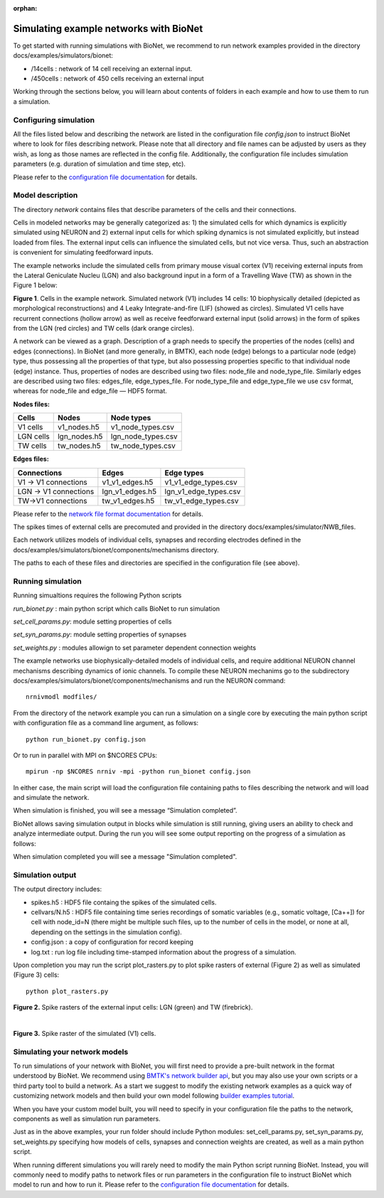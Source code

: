 :orphan:

Simulating example networks with BioNet
=======================================

To get started with running simulations with BioNet, we recommend to run network examples provided in the directory docs/examples/simulators/bionet:

* /14cells : network of 14 cell receiving an external input.
* /450cells : network of 450 cells receiving an external input

Working through the sections below, you will learn about contents of folders in each example and how to use them to run a simulation.

Configuring simulation
-----------------------

All the files listed below and describing the network are listed in the configuration file `config.json` to instruct BioNet where to look for files describing network. Please note that all directory and file names can be adjusted by users as they wish, as long as those names are reflected in the config file. Additionally, the configuration file includes simulation parameters (e.g. duration of simulation and time step, etc).

Please refer to the `configuration file documentation <./bionet_config.html>`_ for details.


Model description
-----------------

The directory `network` contains files that describe parameters of the cells and their connections.

Cells in modeled networks may be generally categorized as: 1) the simulated cells for which dynamics is explicitly simulated using NEURON and 2) external input cells for which spiking dynamics is not simulated explicitly, but instead loaded from files. The external input cells can influence the simulated cells, but not vice versa.  Thus, such an abstraction is convenient for simulating feedforward inputs.

The example networks include the simulated cells from primary mouse visual cortex (V1) receiving external inputs from the Lateral Geniculate Nucleu (LGN) and also background input in a form of a Travelling Wave (TW) as shown in the Figure 1 below:

.. image:: _static/images/all_network_cropped.png
   :scale: 15 %

**Figure 1**. Cells in the example network. Simulated network (V1) includes 14 cells: 10 biophysically detailed (depicted as morphological reconstructions) and 4 Leaky Integrate-and-fire (LIF) (showed as circles). Simulated V1 cells have recurrent connections (hollow arrow) as well as receive feedforward external input (solid arrows) in the form of spikes from the LGN (red circles) and TW cells (dark orange circles).

A network can be viewed as a graph. Description of a graph needs to specify the properties of the nodes (cells) and edges (connections).  In BioNet (and more generally, in BMTK), each node (edge) belongs to a particular node (edge) type, thus possessing all the properties of that type, but also possessing properties specific to that individual node (edge) instance. Thus, properties of nodes are described using two files: node_file and node_type_file. Similarly edges are described using two files: edges_file, edge_types_file. For node_type_file and edge_type_file we use csv format, whereas for node_file and edge_file — HDF5 format.


**Nodes files:**

+------------------------+-----------------+----------------------+
|Cells                   | Nodes           | Node types           |
+========================+=================+======================+
| V1 cells               | v1_nodes.h5     | v1_node_types.csv    |
+------------------------+-----------------+----------------------+
| LGN cells              | lgn_nodes.h5    | lgn_node_types.csv   |
+------------------------+-----------------+----------------------+
| TW cells               | tw_nodes.h5     | tw_node_types.csv    |
+------------------------+-----------------+----------------------+


**Edges files:**

+------------------------+-----------------+----------------------+
|Connections             | Edges           | Edge types           |
+========================+=================+======================+
| V1 -> V1 connections   | v1_v1_edges.h5  | v1_v1_edge_types.csv |
+------------------------+-----------------+----------------------+
| LGN -> V1 connections  | lgn_v1_edges.h5 | lgn_v1_edge_types.csv|
+------------------------+-----------------+----------------------+
| TW->V1 connections     | tw_v1_edges.h5  | tw_v1_edge_types.csv |
+------------------------+-----------------+----------------------+


Please refer to the `network file format documentation <./network_file_formats.html>`_ for details.

The spikes times of external cells are precomuted and provided in the directory docs/examples/simulator/NWB_files.

Each network utilizes models of individual cells, synapses and recording electrodes defined in the docs/examples/simulators/bionet/components/mechanisms directory.

The paths to each of these files and directories are specified in the configuration file (see above).



Running simulation
------------------

Running simualtions requires the following Python scripts

`run_bionet.py` : main python script which calls BioNet to run simulation

`set_cell_params.py`: module setting properties of cells 

`set_syn_params.py`: module setting properties of synapses

`set_weights.py` : modules allowign to set parameter dependent connection weights

The example networks use biophysically-detailed models of individual cells, and require additional NEURON channel mechanisms describing dynamics of ionic channels. To compile these NEURON mechanims go to the subdirectory docs/examples/simulators/bionet/components/mechanisms and run the NEURON command:
::

   nrnivmodl modfiles/

From the directory of the network example you can run a simulation on a single core by executing the main python script with configuration file as a command line argument, as follows:
::

  python run_bionet.py config.json

Or to run in parallel with MPI on $NCORES CPUs:
::

  mpirun -np $NCORES nrniv -mpi -python run_bionet config.json

In either case, the main script will load the configuration file containing paths to files describing the network and will load and simulate the network. 

When simulation is finished, you will see a message “Simulation completed”.

BioNet allows saving simulation output in blocks while simulation is still running, giving users an ability to check and analyze intermediate output. During the run you will see some output reporting on the progress of a simulation as follows:


When simulation completed you will see a message "Simulation completed".

Simulation output
-----------------

The output directory includes:

* spikes.h5 : HDF5 file containg the spikes of the simulated cells.
* cellvars/N.h5 : HDF5 file containing time series recordings of somatic variables  (e.g., somatic voltage, [Ca++]) for cell with node_id=N (there might be multiple such files, up to the number of cells in the model, or none at all, depending on the settings in the simulation config).
* config.json : a copy of configuration for record keeping
* log.txt : run log file including time-stamped information about the progress of a simulation.


Upon completion you may run the script plot_rasters.py to plot spike rasters of external (Figure 2) as well as simulated (Figure 3) cells:
::

  python plot_rasters.py


.. image:: _static/images/ext_inputs_raster.png
   :scale: 70 %

**Figure 2.** Spike rasters of the external input cells: LGN (green) and TW (firebrick).

|

.. image:: _static/images/v1_raster.png
   :scale: 70 %

**Figure 3.** Spike raster of the simulated (V1) cells.



Simulating your network models
------------------------------

To run simulations of your network with BioNet, you will first need to provide a pre-built network in the format understood by BioNet. We recommend using `BMTK's network builder api <builder>`_, but you may also use your own scripts or a third party tool to build a network. As a start we suggest to modify the existing network examples as a quick way of customizing network models and then build your own model following `builder examples tutorial <https://github.com/AllenInstitute/bmtk/tree/develop/docs/examples/builder/bionet_14cells>`_.

When you have your custom model built, you will need to specify in your configuration file the paths to the network, components as well as simulation run parameters.

Just as in the above examples, your run folder should include Python modules: set_cell_params.py, set_syn_params.py, set_weights.py specifying how models of cells, synapses and connection weights are created, as well as a main python script. 

When running different simulations you will rarely need to modify the main Python script running BioNet. Instead, you will commonly need to modify paths to network files or run parameters in the configuration file  to instruct BioNet which model to run and how to run it. Please refer to the `configuration file documentation <./bionet_config.html>`_ for details.



